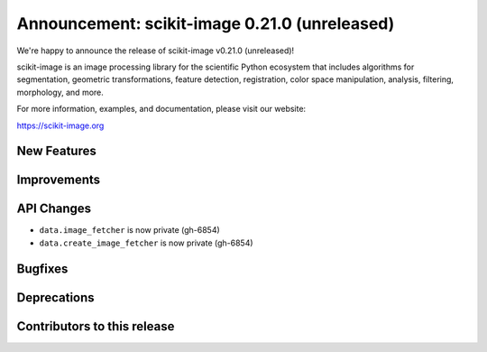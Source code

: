 Announcement: scikit-image 0.21.0 (unreleased)
==============================================

We're happy to announce the release of scikit-image v0.21.0 (unreleased)!

scikit-image is an image processing library for the scientific Python
ecosystem that includes algorithms for segmentation, geometric
transformations, feature detection, registration, color space
manipulation, analysis, filtering, morphology, and more.

For more information, examples, and documentation, please visit our website:

https://scikit-image.org


New Features
------------



Improvements
------------



API Changes
-----------

- ``data.image_fetcher`` is now private (gh-6854)
- ``data.create_image_fetcher`` is now private (gh-6854)


Bugfixes
--------



Deprecations
------------



Contributors to this release
----------------------------
